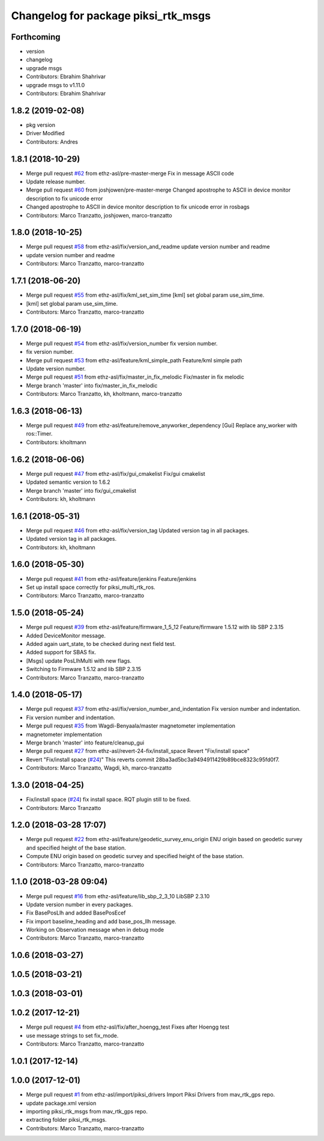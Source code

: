 ^^^^^^^^^^^^^^^^^^^^^^^^^^^^^^^^^^^^
Changelog for package piksi_rtk_msgs
^^^^^^^^^^^^^^^^^^^^^^^^^^^^^^^^^^^^

Forthcoming
-----------
* version
* changelog
* upgrade msgs
* Contributors: Ebrahim Shahrivar

* upgrade msgs to v1.11.0
* Contributors: Ebrahim Shahrivar

1.8.2 (2019-02-08)
------------------
* pkg version
* Driver Modified
* Contributors: Andres

1.8.1 (2018-10-29)
------------------
* Merge pull request `#62 <https://github.com/eshahrivar-cpr/earth_rover_piksi/issues/62>`_ from ethz-asl/pre-master-merge
  Fix in message ASCII code
* Update release number.
* Merge pull request `#60 <https://github.com/eshahrivar-cpr/earth_rover_piksi/issues/60>`_ from joshjowen/pre-master-merge
  Changed apostrophe to ASCII in device monitor description to fix unicode error
* Changed apostrophe to ASCII in device monitor description to fix unicode error in rosbags
* Contributors: Marco Tranzatto, joshjowen, marco-tranzatto

1.8.0 (2018-10-25)
------------------
* Merge pull request `#58 <https://github.com/eshahrivar-cpr/earth_rover_piksi/issues/58>`_ from ethz-asl/fix/version_and_readme
  update version number and readme
* update version number and readme
* Contributors: Marco Tranzatto, marco-tranzatto

1.7.1 (2018-06-20)
------------------
* Merge pull request `#55 <https://github.com/eshahrivar-cpr/earth_rover_piksi/issues/55>`_ from ethz-asl/fix/kml_set_sim_time
  [kml] set global param use_sim_time.
* [kml] set global param use_sim_time.
* Contributors: Marco Tranzatto, marco-tranzatto

1.7.0 (2018-06-19)
------------------
* Merge pull request `#54 <https://github.com/eshahrivar-cpr/earth_rover_piksi/issues/54>`_ from ethz-asl/fix/version_number
  fix version number.
* fix version number.
* Merge pull request `#53 <https://github.com/eshahrivar-cpr/earth_rover_piksi/issues/53>`_ from ethz-asl/feature/kml_simple_path
  Feature/kml simple path
* Update version number.
* Merge pull request `#51 <https://github.com/eshahrivar-cpr/earth_rover_piksi/issues/51>`_ from ethz-asl/fix/master_in_fix_melodic
  Fix/master in fix melodic
* Merge branch 'master' into fix/master_in_fix_melodic
* Contributors: Marco Tranzatto, kh, kholtmann, marco-tranzatto

1.6.3 (2018-06-13)
------------------
* Merge pull request `#49 <https://github.com/eshahrivar-cpr/earth_rover_piksi/issues/49>`_ from ethz-asl/feature/remove_anyworker_dependency
  [Gui] Replace any_worker with ros::Timer.
* Contributors: kholtmann

1.6.2 (2018-06-06)
------------------
* Merge pull request `#47 <https://github.com/eshahrivar-cpr/earth_rover_piksi/issues/47>`_ from ethz-asl/fix/gui_cmakelist
  Fix/gui cmakelist
* Updated semantic version to 1.6.2
* Merge branch 'master' into fix/gui_cmakelist
* Contributors: kh, kholtmann

1.6.1 (2018-05-31)
------------------
* Merge pull request `#46 <https://github.com/eshahrivar-cpr/earth_rover_piksi/issues/46>`_ from ethz-asl/fix/version_tag
  Updated version tag in all packages.
* Updated version tag in all packages.
* Contributors: kh, kholtmann

1.6.0 (2018-05-30)
------------------
* Merge pull request `#41 <https://github.com/eshahrivar-cpr/earth_rover_piksi/issues/41>`_ from ethz-asl/feature/jenkins
  Feature/jenkins
* Set up install space correctly for piksi_multi_rtk_ros.
* Contributors: Marco Tranzatto, marco-tranzatto

1.5.0 (2018-05-24)
------------------
* Merge pull request `#39 <https://github.com/eshahrivar-cpr/earth_rover_piksi/issues/39>`_ from ethz-asl/feature/firmware_1_5_12
  Feature/firmware 1.5.12 with lib SBP 2.3.15
* Added DeviceMonitor message.
* Added again uart_state, to be checked during next field test.
* Added support for SBAS fix.
* [Msgs] update PosLlhMulti with new flags.
* Switching to Firmware 1.5.12 and lib SBP 2.3.15
* Contributors: Marco Tranzatto, marco-tranzatto

1.4.0 (2018-05-17)
------------------
* Merge pull request `#37 <https://github.com/eshahrivar-cpr/earth_rover_piksi/issues/37>`_ from ethz-asl/fix/version_number_and_indentation
  Fix version number and indentation.
* Fix version number and indentation.
* Merge pull request `#35 <https://github.com/eshahrivar-cpr/earth_rover_piksi/issues/35>`_ from Wagdi-Benyaala/master
  magnetometer implementation
* magnetometer implementation
* Merge branch 'master' into feature/cleanup_gui
* Merge pull request `#27 <https://github.com/eshahrivar-cpr/earth_rover_piksi/issues/27>`_ from ethz-asl/revert-24-fix/install_space
  Revert "Fix/install space"
* Revert "Fix/install space (`#24 <https://github.com/eshahrivar-cpr/earth_rover_piksi/issues/24>`_)"
  This reverts commit 28ba3ad5bc3a9494911429b89bce8323c95fd0f7.
* Contributors: Marco Tranzatto, Wagdi, kh, marco-tranzatto

1.3.0 (2018-04-25)
------------------
* Fix/install space (`#24 <https://github.com/eshahrivar-cpr/earth_rover_piksi/issues/24>`_)
  fix install space. RQT plugin still to be fixed.
* Contributors: Marco Tranzatto

1.2.0 (2018-03-28 17:07)
------------------------
* Merge pull request `#22 <https://github.com/eshahrivar-cpr/earth_rover_piksi/issues/22>`_ from ethz-asl/feature/geodetic_survey_enu_origin
  ENU origin based on geodetic survey and specified height of the base station.
* Compute ENU origin based on geodetic survey and specified height of the base station.
* Contributors: Marco Tranzatto, marco-tranzatto

1.1.0 (2018-03-28 09:04)
------------------------
* Merge pull request `#16 <https://github.com/eshahrivar-cpr/earth_rover_piksi/issues/16>`_ from ethz-asl/feature/lib_sbp_2_3_10
  LibSBP 2.3.10
* Update version number in every packages.
* Fix BasePosLlh and added BasePosEcef
* Fix import baseline_heading and add base_pos_llh message.
* Working on Observation message when in debug mode
* Contributors: Marco Tranzatto, marco-tranzatto

1.0.6 (2018-03-27)
------------------

1.0.5 (2018-03-21)
------------------

1.0.3 (2018-03-01)
------------------

1.0.2 (2017-12-21)
------------------
* Merge pull request `#4 <https://github.com/eshahrivar-cpr/earth_rover_piksi/issues/4>`_ from ethz-asl/fix/after_hoengg_test
  Fixes after Hoengg test
* use message strings to set fix_mode.
* Contributors: Marco Tranzatto, marco-tranzatto

1.0.1 (2017-12-14)
------------------

1.0.0 (2017-12-01)
------------------
* Merge pull request `#1 <https://github.com/eshahrivar-cpr/earth_rover_piksi/issues/1>`_ from ethz-asl/import/piksi_drivers
  Import Piksi Drivers from mav_rtk_gps repo.
* update package.xml version
* importing piksi_rtk_msgs from mav_rtk_gps repo.
* extracting  folder piksi_rtk_msgs.
* Contributors: Marco Tranzatto, marco-tranzatto
